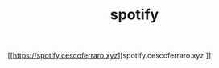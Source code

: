 #+TITLE: spotify 
#+OPTIONS: toc:nil 

[[https://spotify.cescoferraro.xyz][spotify.cescoferraro.xyz
]]
#  LocalWords:  Pre redux PWA js SSR css LocalWords
